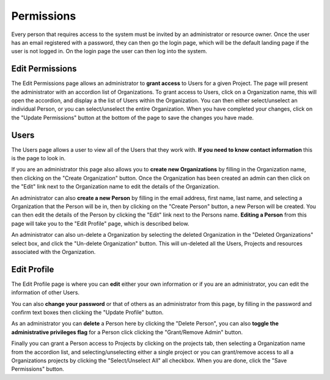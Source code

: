-----------
Permissions
-----------

Every person that requires access to the system must be invited by an administrator or resource owner.
Once the user has an email registered with a password, they can then go the login page, which will be 
the default landing page if the user is not logged in. On the login page the user can then log into the system.

++++++++++++++++
Edit Permissions
++++++++++++++++

The Edit Permissions page allows an administrator to **grant access** to Users for a given Project. The page will
present the administrator with an accordion list of Organizations. To grant access to Users, click on a Organization name, this
will open the accordion, and display a the list of Users within the Organization. You can then either select/unselect an
individual Person, or you can select/unselect the entire Organization. When you have completed your changes, click on the
"Update Permissions" button at the bottom of the page to save the changes you have made.


+++++
Users
+++++

The Users page allows a user to view all of the Users that they work with. **If you need to know contact information**
this is the page to look in.

If you are an administrator this page also allows you to **create new Organizations** by filling in the Organization name, then
clicking on the "Create Organization" button. Once the Organization has been created an admin can then click on the "Edit" link
next to the Organization name to edit the details of the Organization.

An administrator can also **create a new Person** by filling in the email address, first name, last name, and selecting
a Organization that the Person will be in, then by clicking on the "Create Person" button, a new Person will be created. You
can then edit the details of the Person by clicking the "Edit" link next to the Persons name. **Editing a Person** from
this page will take you to the "Edit Profile" page, which is described below.

An administrator can also un-delete a Organization by selecting the deleted Organization in the "Deleted Organizations" select box,
and click the "Un-delete Organization" button. This will un-deleted all the Users, Projects and resources associated with
the Organization.


++++++++++++
Edit Profile
++++++++++++

The Edit Profile page is where you can **edit** either your own information or if you are an administrator, you can edit
the information of other Users.

You can also **change your password** or that of others as an administrator from this page, by filling in the password
and confirm text boxes then clicking the "Update Profile" button.

As an administrator you can **delete** a Person here by clicking the "Delete Person", you can also **toggle the
administrative privileges flag** for a Person click clicking the "Grant/Remove Admin" button.

Finally you can grant a Person access to Projects by clicking on the projects tab, then selecting a Organization name from
the accordion list, and selecting/unselecting either a single project or you can grant/remove access to all a Organizations
projects by clicking the "Select/Unselect All" all checkbox. When you are done, click the "Save Permissions" button.
